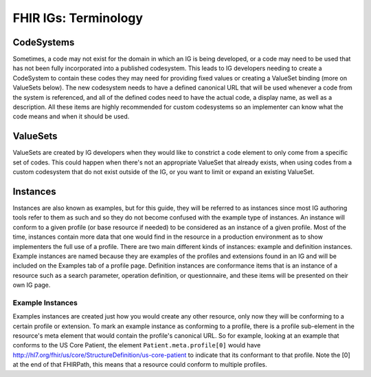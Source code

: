 FHIR IGs: Terminology
=============================================

CodeSystems
^^^^^^^^^^^
Sometimes, a code may not exist for the domain in which an IG is being developed, or a code may need to be used that has not been fully incorporated into a published codesystem. This leads to IG developers needing to create a CodeSystem to contain these codes they may need for providing fixed values or creating a ValueSet binding (more on ValueSets below). The new codesystem needs to have a defined canonical URL that will be used whenever a code from the system is referenced, and all of the defined codes need to have the actual code, a display name, as well as a description. All these items are highly recommended for custom codesystems so an implementer can know what the code means and when it should be used.

ValueSets
^^^^^^^^^
ValueSets are created by IG developers when they would like to constrict a code element to only come from a specific set of codes. This could happen when there's not an appropriate ValueSet that already exists, when using codes from a custom codesystem that do not exist outside of the IG, or you want to limit or expand an existing ValueSet.

Instances
^^^^^^^^^
Instances are also known as examples, but for this guide, they will be referred to as instances since most IG authoring tools refer to them as such and so they do not become confused with the example type of instances. An instance will conform to a given profile (or base resource if needed) to be considered as an instance of a given profile. Most of the time, instances contain more data that one would find in the resource in a production environment as to show implementers the full use of a profile. There are two main different kinds of instances: example and definition instances. Example instances are named because they are examples of the profiles and extensions found in an IG and will be included on the Examples tab of a profile page. Definition instances are conformance items that is an instance of a resource such as a search parameter, operation definition, or questionnaire, and these items will be presented on their own IG page.

Example Instances
~~~~~~~~~~~~~~~~~
Examples instances are created just how you would create any other resource, only now they will be conforming to a certain profile or extension. To mark an example instance as conforming to a profile, there is a profile sub-element in the resource's meta element that would contain the profile's canonical URL. So for example, looking at an example that conforms to the US Core Patient, the element ``Patient.meta.profile[0]`` would have http://hl7.org/fhir/us/core/StructureDefinition/us-core-patient to indicate that its conformant to that profile. Note the [0] at the end of that FHIRPath, this means that a resource could conform to multiple profiles.

